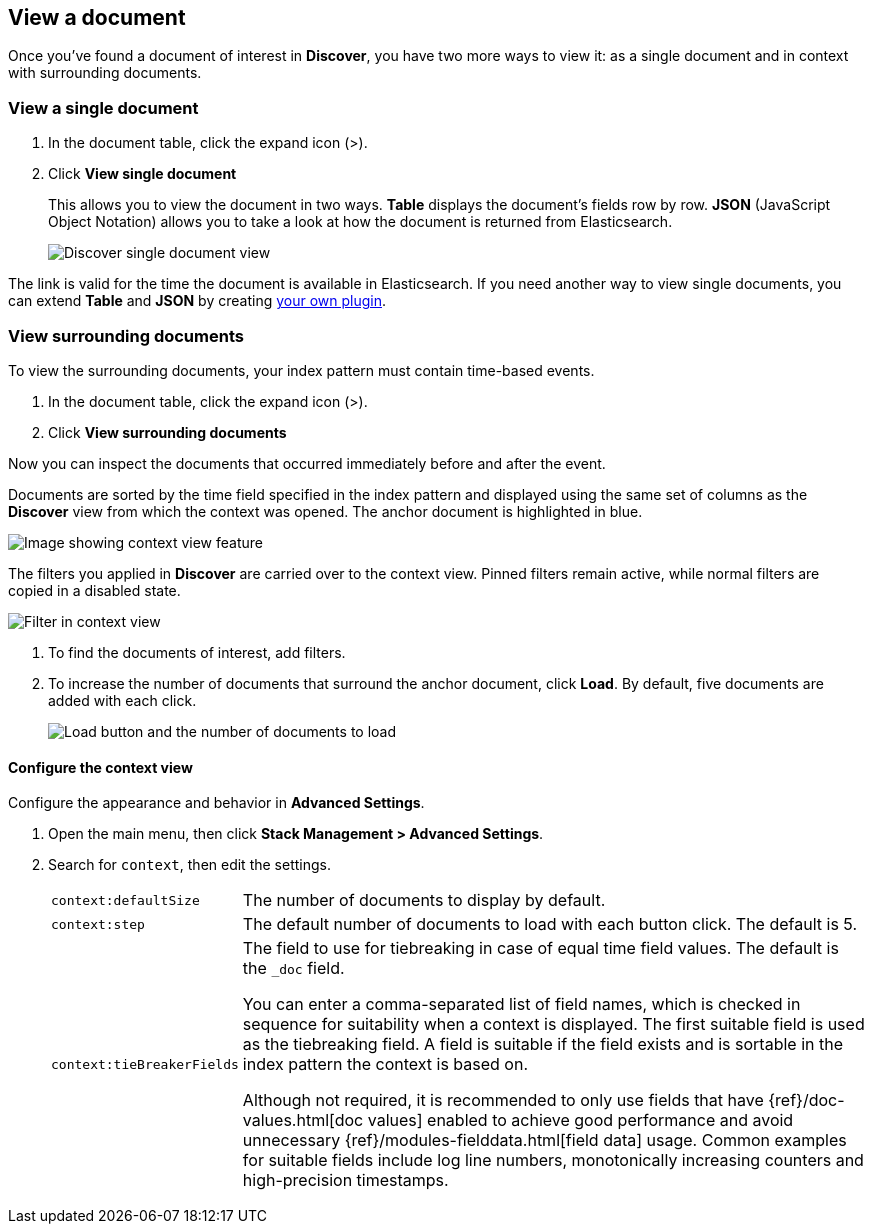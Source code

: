 [[discover-view-document]]
== View a document

Once you've found a document of interest in *Discover*, you have two more ways to view it: as a single document and in context with surrounding documents.

[float]
[[discover-view-single-document]]
=== View a single document

. In the document table, click the expand icon (>).
. Click **View single document**
+
This allows you to view the document in two ways. **Table** displays the document's fields row by row.
**JSON** (JavaScript Object Notation) allows you to take a look at how the document is returned from Elasticsearch.
+
[role="screenshot"]
image::images/discover-view-single-document.png[Discover single document view]

The link is valid for the time the document is available in Elasticsearch. If you need another way to view single
documents, you can extend **Table** and **JSON** by creating <<external-plugin-development, your own plugin>>.

[float]
[[discover-view-surrounding-documents]]
=== View surrounding documents

To view the surrounding documents, your index pattern must contain time-based events.

. In the document table, click the expand icon (>).
. Click **View surrounding documents**

Now you can inspect the documents that occurred immediately before and after the event.

Documents are sorted by the time field specified in the index pattern
and displayed using the same set of columns as the *Discover* view from which
the context was opened. The anchor document is highlighted in blue.

[role="screenshot"]
image::images/discover-context.png[Image showing context view feature, with anchor documents highlighted in blue]

The filters you applied in *Discover* are carried over to the context view. Pinned 
filters remain active, while normal filters are copied in a disabled state.

[role="screenshot"]
image::images/discover-context-filters-inactive.png[Filter in context view]

. To find the documents of interest, add filters.

. To increase the number of documents that surround the anchor document, click *Load*.
By default, five documents are added with each click.
+
[role="screenshot"]
image::images/discover-context-load-newer-documents.png[Load button and the number of documents to load]


[float]
[[configure-context-ContextView]]
==== Configure the context view

Configure the appearance and behavior in *Advanced Settings*.

. Open the main menu, then click *Stack Management > Advanced Settings*.
. Search for `context`, then edit the settings.
+
[horizontal]
`context:defaultSize`:: The number of documents to display by default.
`context:step`:: The default number of documents to load with each button click. The default is 5.
`context:tieBreakerFields`:: The field to use for tiebreaking in case of equal time field values.
The default is the `_doc` field.
+
You can enter a comma-separated list of field
names, which is checked in sequence for suitability when a context is
displayed. The first suitable field is used as the tiebreaking
field. A field is suitable if the field exists and is sortable in the index
pattern the context is based on.
+
Although not required, it is recommended to only
use fields that have {ref}/doc-values.html[doc values] enabled to achieve
good performance and avoid unnecessary {ref}/modules-fielddata.html[field
data] usage. Common examples for suitable fields include log line numbers,
monotonically increasing counters and high-precision timestamps.
